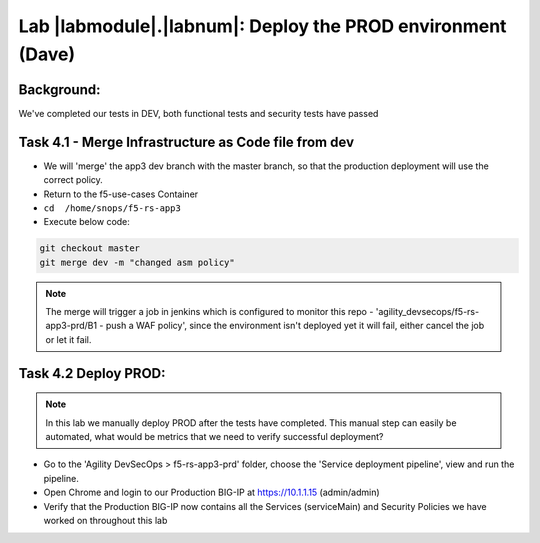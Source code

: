 Lab |labmodule|\.\ |labnum|\: Deploy the PROD environment (Dave)
================================================================

Background:
~~~~~~~~~~~~~

We've completed our tests in DEV, both functional tests and security tests have passed

Task 4.1 - Merge Infrastructure as Code file from dev
~~~~~~~~~~~~~~~~~~~~~~~~~~~~~~~~~~~~~~~~~~~~~~~~~~~~~~~~

- We will 'merge' the app3 dev branch with the master branch,
  so that the production deployment will use the correct policy.

- Return to the f5-use-cases Container
- ``cd  /home/snops/f5-rs-app3``

- Execute below code:

.. code-block:: terminal

   git checkout master
   git merge dev -m "changed asm policy"

.. Note:: The merge will trigger a job in jenkins which is configured to monitor this repo - 'agility_devsecops/f5-rs-app3-prd/B1 - push a WAF policy',
          since the environment isn't deployed yet it will fail, either cancel the job or let it fail.

Task 4.2 Deploy PROD:
~~~~~~~~~~~~~~~~~~

.. Note:: In this lab we manually deploy PROD after the tests have completed.
          This manual step can easily be automated, what would be  metrics that
          we need to verify successful deployment?

- Go to the 'Agility DevSecOps > f5-rs-app3-prd' folder, choose the 'Service deployment pipeline', view and run the pipeline.

- Open Chrome and login to our Production BIG-IP at https://10.1.1.15 (admin/admin)

- Verify that the Production BIG-IP now contains all the Services (serviceMain) and Security Policies we have worked on throughout this lab
